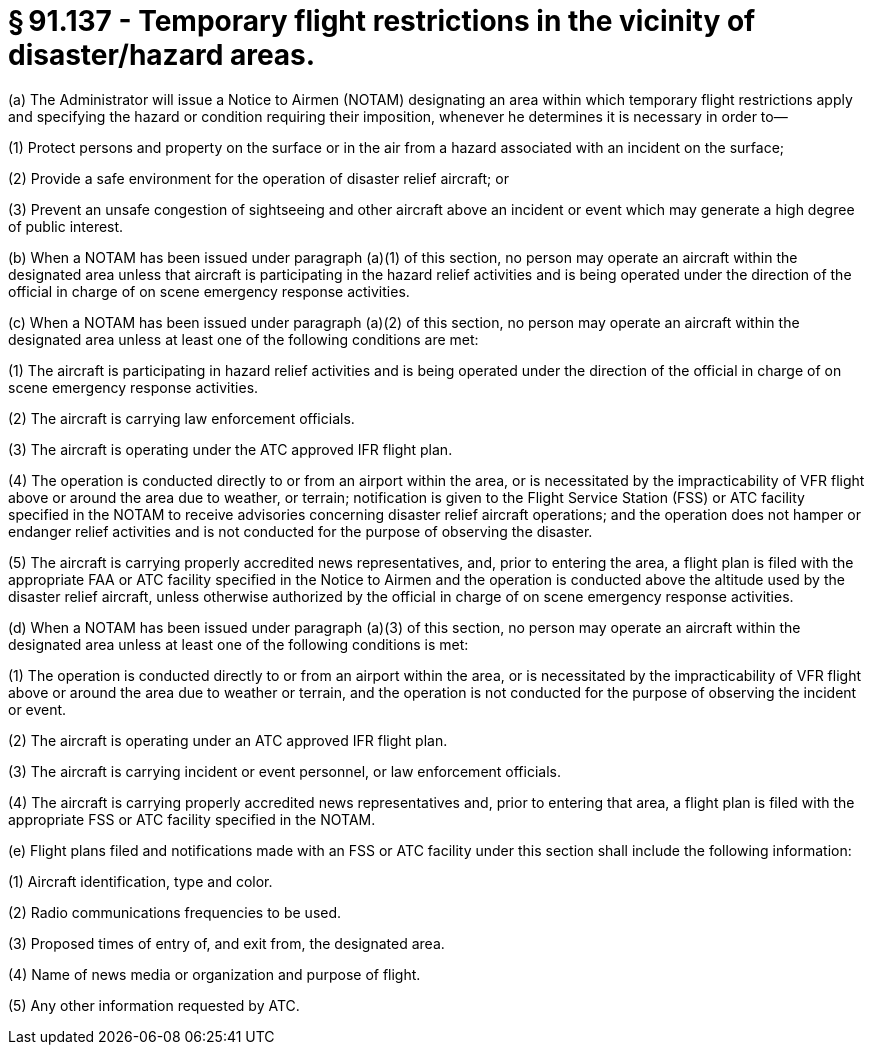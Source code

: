 # § 91.137 - Temporary flight restrictions in the vicinity of disaster/hazard areas.

(a) The Administrator will issue a Notice to Airmen (NOTAM) designating an area within which temporary flight restrictions apply and specifying the hazard or condition requiring their imposition, whenever he determines it is necessary in order to—

(1) Protect persons and property on the surface or in the air from a hazard associated with an incident on the surface;

(2) Provide a safe environment for the operation of disaster relief aircraft; or

(3) Prevent an unsafe congestion of sightseeing and other aircraft above an incident or event which may generate a high degree of public interest.

(b) When a NOTAM has been issued under paragraph (a)(1) of this section, no person may operate an aircraft within the designated area unless that aircraft is participating in the hazard relief activities and is being operated under the direction of the official in charge of on scene emergency response activities.

(c) When a NOTAM has been issued under paragraph (a)(2) of this section, no person may operate an aircraft within the designated area unless at least one of the following conditions are met:

(1) The aircraft is participating in hazard relief activities and is being operated under the direction of the official in charge of on scene emergency response activities.

(2) The aircraft is carrying law enforcement officials.

(3) The aircraft is operating under the ATC approved IFR flight plan.

(4) The operation is conducted directly to or from an airport within the area, or is necessitated by the impracticability of VFR flight above or around the area due to weather, or terrain; notification is given to the Flight Service Station (FSS) or ATC facility specified in the NOTAM to receive advisories concerning disaster relief aircraft operations; and the operation does not hamper or endanger relief activities and is not conducted for the purpose of observing the disaster.

(5) The aircraft is carrying properly accredited news representatives, and, prior to entering the area, a flight plan is filed with the appropriate FAA or ATC facility specified in the Notice to Airmen and the operation is conducted above the altitude used by the disaster relief aircraft, unless otherwise authorized by the official in charge of on scene emergency response activities.

(d) When a NOTAM has been issued under paragraph (a)(3) of this section, no person may operate an aircraft within the designated area unless at least one of the following conditions is met:

(1) The operation is conducted directly to or from an airport within the area, or is necessitated by the impracticability of VFR flight above or around the area due to weather or terrain, and the operation is not conducted for the purpose of observing the incident or event.

(2) The aircraft is operating under an ATC approved IFR flight plan.

(3) The aircraft is carrying incident or event personnel, or law enforcement officials.

(4) The aircraft is carrying properly accredited news representatives and, prior to entering that area, a flight plan is filed with the appropriate FSS or ATC facility specified in the NOTAM.

(e) Flight plans filed and notifications made with an FSS or ATC facility under this section shall include the following information:

(1) Aircraft identification, type and color.

(2) Radio communications frequencies to be used.

(3) Proposed times of entry of, and exit from, the designated area.

(4) Name of news media or organization and purpose of flight.

(5) Any other information requested by ATC.


